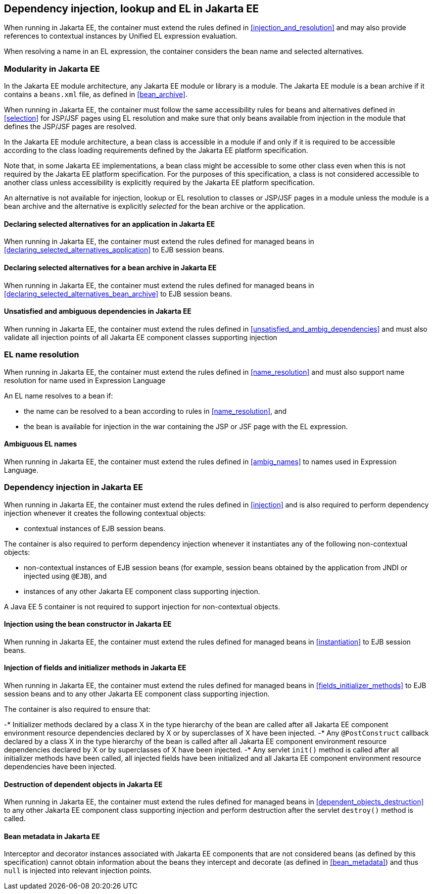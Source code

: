 [[injection_el_resolution_ee]]

== Dependency injection, lookup and EL in Jakarta EE

When running in Jakarta EE, the container must extend the rules defined in <<injection_and_resolution>> and may also provide references to contextual instances by Unified EL expression evaluation.

When resolving a name in an EL expression, the container considers the bean name and selected alternatives.

[[selection_ee]]

=== Modularity in Jakarta EE

In the Jakarta EE module architecture, any Jakarta EE module or library is a module. The Jakarta EE module is a bean archive if it contains a `beans.xml` file, as defined in <<bean_archive>>.

When running in Jakarta EE, the container must follow the same accessibility rules for beans and alternatives defined in <<selection>> for JSP/JSF pages using EL resolution and make sure that only beans available from injection in the module that defines the JSP/JSF pages are resolved.

In the Jakarta EE module architecture, a bean class is accessible in a module if and only if it is required to be accessible according to the class loading requirements defined by the Jakarta EE platform specification.

Note that, in some Jakarta EE implementations, a bean class might be accessible to some other class even when this is not required by the Jakarta EE platform specification.
For the purposes of this specification, a class is not considered accessible to another class unless accessibility is explicitly required by the Jakarta EE platform specification.

An alternative is not available for injection, lookup or EL resolution to classes or JSP/JSF pages in a module unless the module is a bean archive and the alternative is explicitly _selected_ for the bean archive or the application.

[[declaring_selected_alternatives_application_ee]]

==== Declaring selected alternatives for an application in Jakarta EE

When running in Jakarta EE, the container must extend the rules defined for managed beans in <<declaring_selected_alternatives_application>> to EJB session beans.

[[declaring_selected_alternatives_bean_archive_ee]]

==== Declaring selected alternatives for a bean archive in Jakarta EE

When running in Jakarta EE, the container must extend the rules defined for managed beans in <<declaring_selected_alternatives_bean_archive>> to EJB session beans.

[[unsatisfied_and_ambig_dependencies_ee]]

==== Unsatisfied and ambiguous dependencies in Jakarta EE

When running in Jakarta EE, the container must extend the rules defined in <<unsatisfied_and_ambig_dependencies>> and must also validate all injection points of all Jakarta EE component classes supporting injection

[[name_resolution_ee]]

=== EL name resolution

When running in Jakarta EE, the container must extend the rules defined in <<name_resolution>> and must also support name resolution for name used in Expression Language

An EL name resolves to a bean if:

* the name can be resolved to a bean according to rules in <<name_resolution>>, and
* the bean is available for injection in the war containing the JSP or JSF page with the EL expression.

[[ambig_names_ee]]

==== Ambiguous EL names

When running in Jakarta EE, the container must extend the rules defined in <<ambig_names>> to names used in Expression Language.

[[injection_ee]]

=== Dependency injection in Jakarta EE

When running in Jakarta EE, the container must extend the rules defined in <<injection>> and is also required to perform dependency injection whenever it creates the following contextual objects:

* contextual instances of EJB session beans.

The container is also required to perform dependency injection whenever it instantiates any of the following non-contextual objects:

* non-contextual instances of EJB session beans (for example, session beans obtained by the application from JNDI or injected using `@EJB`), and
* instances of any other Jakarta EE component class supporting injection.

A Java EE 5 container is not required to support injection for non-contextual objects.

[[instantiation_ee]]

==== Injection using the bean constructor in Jakarta EE

When running in Jakarta EE, the container must extend the rules defined for managed beans in <<instantiation>> to EJB session beans.

[[fields_initializer_methods_ee]]

==== Injection of fields and initializer methods in Jakarta EE

When running in Jakarta EE, the container must extend the rules defined for managed beans in <<fields_initializer_methods>> to EJB session beans and to any other Jakarta EE component class supporting injection.

The container is also required to ensure that:

-* Initializer methods declared by a class X in the type hierarchy of the bean are called after all Jakarta EE component environment resource dependencies declared by X or by superclasses of X have been injected.
-* Any `@PostConstruct` callback declared by a class X in the type hierarchy of the bean is called after all Jakarta EE component environment resource dependencies declared by X or by superclasses of X have been injected.
-* Any servlet `init()` method is called after all initializer methods have been called, all injected fields have been initialized and all Jakarta EE component environment resource dependencies have been injected.

[[dependent_objects_destruction_ee]]

==== Destruction of dependent objects in Jakarta EE

When running in Jakarta EE, the container must extend the rules defined for managed beans in <<dependent_objects_destruction>> to any other Jakarta EE component class supporting injection and perform destruction after the servlet `destroy()` method is called.

[[bean_metadata_ee]]

==== Bean metadata in Jakarta EE

Interceptor and decorator instances associated with Jakarta EE components that are not considered beans (as defined by this specification) cannot obtain information about the beans they intercept and decorate (as defined in <<bean_metadata>>) and thus `null` is injected into relevant injection points.
